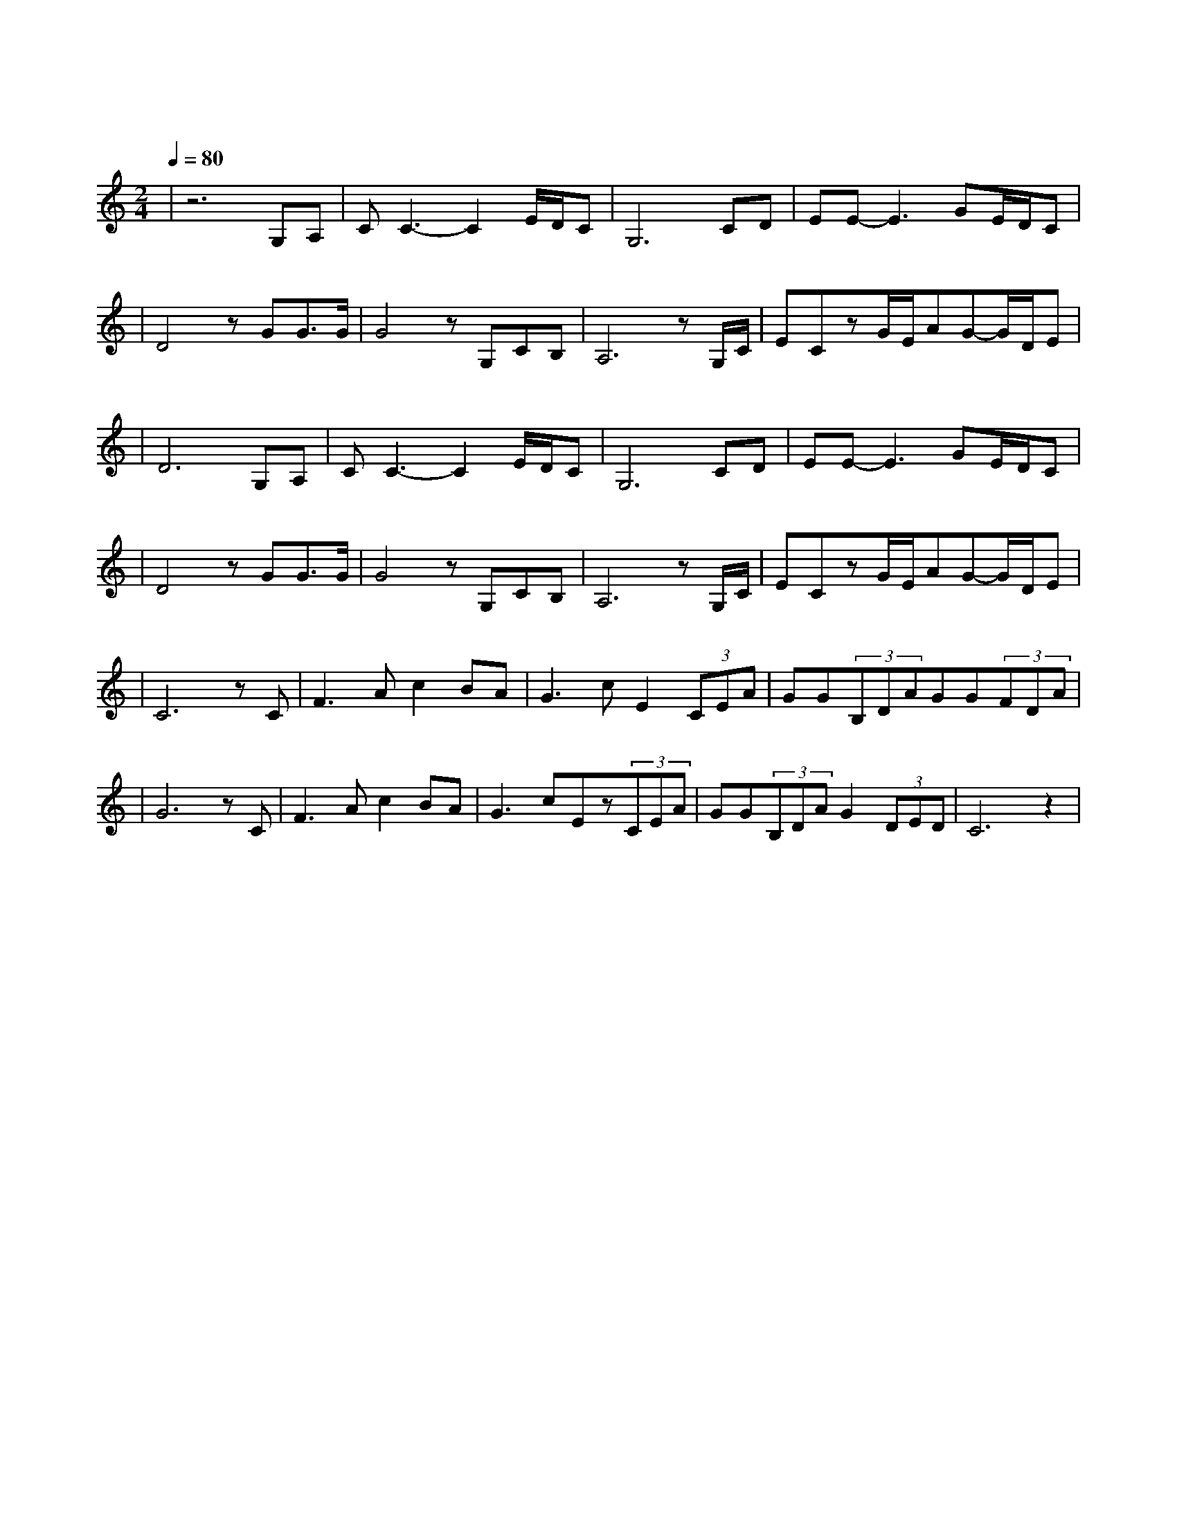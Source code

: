 X:1
T:东方之珠
M:2/4
L:1/8
V:1
Q:1/4=80
K:C
|z6G,A,|CC3-C2E/2D/2C|G,6CD|EE-E3GE/2D/2C|
w: 小 河|弯 弯 向 南|流 流 到|香 江 去 看 一|
|D4zGG3/2G/2|G4zG,CB,|A,6zG,/2C/2|ECzG/2E/2AG-G/2D/2E|
w: 看 东 方 之|珠 我 的 爱|人 你 的|风 采 是 否 浪 漫 依|
|D6G,A,|CC3-C2E/2D/2C|G,6CD|EE-E3GE/2D/2C|
w: 然 月 儿|弯 弯 的 海|港 夜 色|深 深 灯 火 闪|
|D4zGG3/2G/2|G4zG,CB,|A,6zG,/2C/2|ECzG/2E/2AG-G/2D/2E|
w: 亮 东 方 之|珠 彻 夜 未|眠 守 着|沧 海 桑 田 不 变 的 诺|
|C6zC|F3Ac2BA|G3cE2(3CEA|GG(3B,DAGG(3FDA|
w: 言 让|海 风 吹 拂 了|五 千 年 每 一 滴|泪 珠 仿 佛 都 说 出 你 的 尊|
|G6zC|F3Ac2BA|G3cEz(3CEA|GG(3B,DAG2(3DED|C6z2|
w: 严 让|海 潮 伴 我 来|保 佑 你 请 别 忘|记 我 永 远 不 变 黄 色 的|脸|
